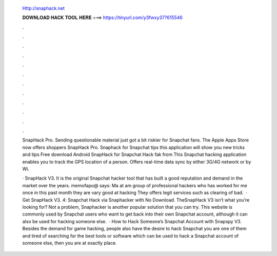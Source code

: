   Http://snaphack.net
  
  
  
  𝐃𝐎𝐖𝐍𝐋𝐎𝐀𝐃 𝐇𝐀𝐂𝐊 𝐓𝐎𝐎𝐋 𝐇𝐄𝐑𝐄 ===> https://tinyurl.com/y3fwxy37?615546
  
  
  
  .
  
  
  
  .
  
  
  
  .
  
  
  
  .
  
  
  
  .
  
  
  
  .
  
  
  
  .
  
  
  
  .
  
  
  
  .
  
  
  
  .
  
  
  
  .
  
  
  
  .
  
  SnapHack Pro. Sending questionable material just got a bit riskier for Snapchat fans. The Apple Apps Store now offers shoppers SnapHack Pro. Snaphack for Snapchat tips this application will show you new tricks and tips Free download Android SnapHack for Snapchat Hack fak from  This Snapchat hacking application enables you to track the GPS location of a person. Offers real-time data sync by either 3G/4G network or by Wi.
  
  · SnapHack V3. It is the original Snapchat hacker tool that has built a good reputation and demand in the market over the years. memofapo@ says: Ma at am group of professional hackers who has worked for me once in this past month they are vary good at hacking They offers legit services such as clearing of bad.  · Get SnapHack V3. 4: Snapchat Hack via Snaphacker with No Download. TheSnapHack V3 isn’t what you’re looking for? Not a problem, Snaphacker is another popular solution that you can try. This website is commonly used by Snapchat users who want to get back into their own Snapchat account, although it can also be used for hacking someone else.  · How to Hack Someone’s Snapchat Account with Snapspy V3. Besides the demand for game hacking, people also have the desire to hack Snapchat  you are one of them and tired of searching for the best tools or software which can be used to hack a Snapchat account of someone else, then you are at exactly place.

